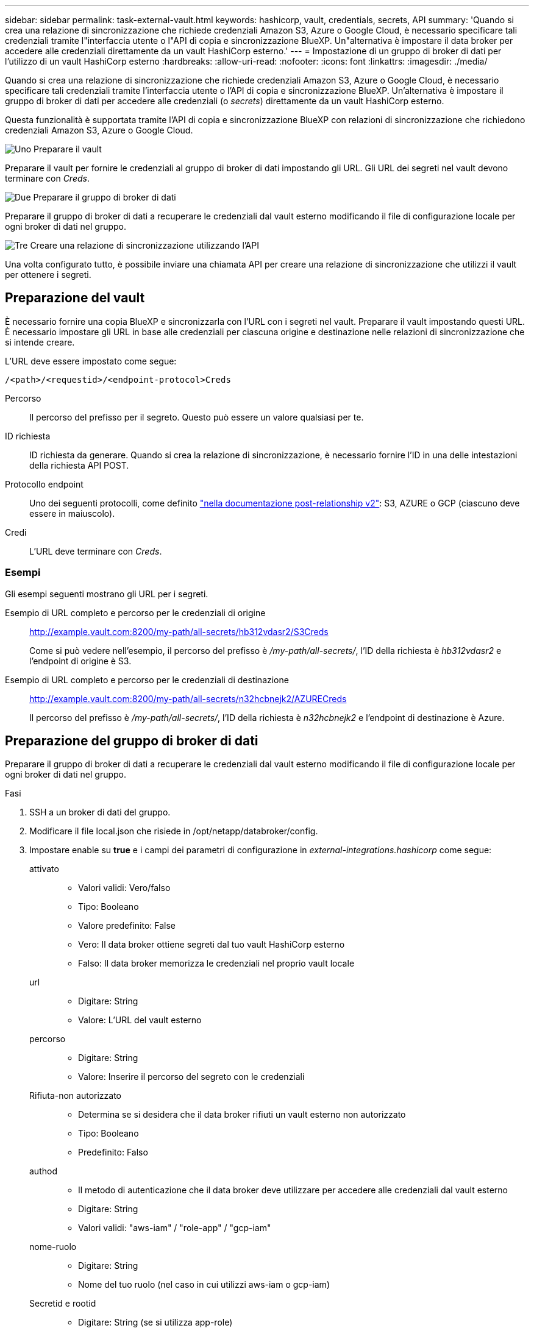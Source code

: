 ---
sidebar: sidebar 
permalink: task-external-vault.html 
keywords: hashicorp, vault, credentials, secrets, API 
summary: 'Quando si crea una relazione di sincronizzazione che richiede credenziali Amazon S3, Azure o Google Cloud, è necessario specificare tali credenziali tramite l"interfaccia utente o l"API di copia e sincronizzazione BlueXP. Un"alternativa è impostare il data broker per accedere alle credenziali direttamente da un vault HashiCorp esterno.' 
---
= Impostazione di un gruppo di broker di dati per l'utilizzo di un vault HashiCorp esterno
:hardbreaks:
:allow-uri-read: 
:nofooter: 
:icons: font
:linkattrs: 
:imagesdir: ./media/


[role="lead"]
Quando si crea una relazione di sincronizzazione che richiede credenziali Amazon S3, Azure o Google Cloud, è necessario specificare tali credenziali tramite l'interfaccia utente o l'API di copia e sincronizzazione BlueXP. Un'alternativa è impostare il gruppo di broker di dati per accedere alle credenziali (o _secrets_) direttamente da un vault HashiCorp esterno.

Questa funzionalità è supportata tramite l'API di copia e sincronizzazione BlueXP con relazioni di sincronizzazione che richiedono credenziali Amazon S3, Azure o Google Cloud.

.image:https://raw.githubusercontent.com/NetAppDocs/common/main/media/number-1.png["Uno"] Preparare il vault
[role="quick-margin-para"]
Preparare il vault per fornire le credenziali al gruppo di broker di dati impostando gli URL. Gli URL dei segreti nel vault devono terminare con _Creds_.

.image:https://raw.githubusercontent.com/NetAppDocs/common/main/media/number-2.png["Due"] Preparare il gruppo di broker di dati
[role="quick-margin-para"]
Preparare il gruppo di broker di dati a recuperare le credenziali dal vault esterno modificando il file di configurazione locale per ogni broker di dati nel gruppo.

.image:https://raw.githubusercontent.com/NetAppDocs/common/main/media/number-3.png["Tre"] Creare una relazione di sincronizzazione utilizzando l'API
[role="quick-margin-para"]
Una volta configurato tutto, è possibile inviare una chiamata API per creare una relazione di sincronizzazione che utilizzi il vault per ottenere i segreti.



== Preparazione del vault

È necessario fornire una copia BlueXP e sincronizzarla con l'URL con i segreti nel vault. Preparare il vault impostando questi URL. È necessario impostare gli URL in base alle credenziali per ciascuna origine e destinazione nelle relazioni di sincronizzazione che si intende creare.

L'URL deve essere impostato come segue:

`/<path>/<requestid>/<endpoint-protocol>Creds`

Percorso:: Il percorso del prefisso per il segreto. Questo può essere un valore qualsiasi per te.
ID richiesta:: ID richiesta da generare. Quando si crea la relazione di sincronizzazione, è necessario fornire l'ID in una delle intestazioni della richiesta API POST.
Protocollo endpoint:: Uno dei seguenti protocolli, come definito https://api.cloudsync.netapp.com/docs/#/Relationships-v2/post_relationships_v2["nella documentazione post-relationship v2"^]: S3, AZURE o GCP (ciascuno deve essere in maiuscolo).
Credi:: L'URL deve terminare con _Creds_.




=== Esempi

Gli esempi seguenti mostrano gli URL per i segreti.

Esempio di URL completo e percorso per le credenziali di origine:: http://example.vault.com:8200/my-path/all-secrets/hb312vdasr2/S3Creds
+
--
Come si può vedere nell'esempio, il percorso del prefisso è _/my-path/all-secrets/_, l'ID della richiesta è _hb312vdasr2_ e l'endpoint di origine è S3.

--
Esempio di URL completo e percorso per le credenziali di destinazione:: http://example.vault.com:8200/my-path/all-secrets/n32hcbnejk2/AZURECreds
+
--
Il percorso del prefisso è _/my-path/all-secrets/_, l'ID della richiesta è _n32hcbnejk2_ e l'endpoint di destinazione è Azure.

--




== Preparazione del gruppo di broker di dati

Preparare il gruppo di broker di dati a recuperare le credenziali dal vault esterno modificando il file di configurazione locale per ogni broker di dati nel gruppo.

.Fasi
. SSH a un broker di dati del gruppo.
. Modificare il file local.json che risiede in /opt/netapp/databroker/config.
. Impostare enable su *true* e i campi dei parametri di configurazione in _external-integrations.hashicorp_ come segue:
+
attivato::
+
--
** Valori validi: Vero/falso
** Tipo: Booleano
** Valore predefinito: False
** Vero: Il data broker ottiene segreti dal tuo vault HashiCorp esterno
** Falso: Il data broker memorizza le credenziali nel proprio vault locale


--
url::
+
--
** Digitare: String
** Valore: L'URL del vault esterno


--
percorso::
+
--
** Digitare: String
** Valore: Inserire il percorso del segreto con le credenziali


--
Rifiuta-non autorizzato::
+
--
** Determina se si desidera che il data broker rifiuti un vault esterno non autorizzato
** Tipo: Booleano
** Predefinito: Falso


--
authod::
+
--
** Il metodo di autenticazione che il data broker deve utilizzare per accedere alle credenziali dal vault esterno
** Digitare: String
** Valori validi: "aws-iam" / "role-app" / "gcp-iam"


--
nome-ruolo::
+
--
** Digitare: String
** Nome del tuo ruolo (nel caso in cui utilizzi aws-iam o gcp-iam)


--
Secretid e rootid::
+
--
** Digitare: String (se si utilizza app-role)


--
Namespace::
+
--
** Digitare: String
** Spazio dei nomi (intestazione X-Vault-namespace, se necessario)


--


. Ripetere questa procedura per tutti gli altri broker di dati del gruppo.




=== Esempio di autenticazione con ruolo aws

[source, json]
----
{
          “external-integrations”: {
                  “hashicorp”: {
                         “enabled”: true,
                         “url”: “https://example.vault.com:8200”,
                         “path”: ““my-path/all-secrets”,
                         “reject-unauthorized”: false,
                         “auth-method”: “aws-role”,
                         “aws-role”: {
                               “role-name”: “my-role”
                         }
                }
       }
}
----


=== Esempio di autenticazione gcp-iam

[source, json]
----
{
"external-integrations": {
    "hashicorp": {
      "enabled": true,
      "url": http://ip-10-20-30-55.ec2.internal:8200,
      "path": "v1/secret",
      "namespace": "",
      "reject-unauthorized": true,
      "auth-method": "gcp-iam",
      "aws-iam": {
        "role-name": ""
      },
      "app-role": {
        "root_id": "",
        "secret_id": ""
      },
"gcp-iam": {
          "role-name": "my-iam-role"
      }
    }
  }
}
----


=== Impostazione delle autorizzazioni quando si utilizza l'autenticazione gcp-iam

Se si utilizza il metodo di autenticazione _gcp-iam_, il data broker deve disporre della seguente autorizzazione GCP:

[source, yaml]
----
- iam.serviceAccounts.signJwt
----
link:task-installing-gcp.html#permissions-required-for-the-service-account["Scopri di più sui requisiti di autorizzazione GCP per il data broker"].



== Creazione di una nuova relazione di sincronizzazione utilizzando i segreti del vault

Una volta configurato tutto, è possibile inviare una chiamata API per creare una relazione di sincronizzazione che utilizzi il vault per ottenere i segreti.

Pubblicare la relazione utilizzando la copia BlueXP e l'API REST di sincronizzazione.

....
Headers:
Authorization: Bearer <user-token>
Content-Type: application/json
x-account-id: <accountid>
x-netapp-external-request-id-src: request ID as part of path for source credentials
x-netapp-external-request-id-trg: request ID as part of path for target credentials
Body: post relationship v2 body
....
* Per ottenere un token utente e l'ID dell'account BlueXP, link:api-sync.html["fare riferimento a questa pagina nella documentazione"].
* Per costruire un corpo per la tua relazione post, https://api.cloudsync.netapp.com/docs/#/Relationships-v2/post_relationships_v2["Fare riferimento alla chiamata all'API Relarcitazioni v2"^].




=== Esempio

Esempio per la richiesta POST:

[source, json]
----
url: https://api.cloudsync.netapp.com/api/relationships-v2
headers:
"x-account-id": "CS-SasdW"
"x-netapp-external-request-id-src": "hb312vdasr2"
"Content-Type": "application/json"
"Authorization": "Bearer eyJhbGciOiJSUzI1NiIsInR5cCI6IkpXVCIsImtpZCI6Ik…"
Body:
{
"dataBrokerId": "5e6e111d578dtyuu1555sa60",
"source": {
        "protocol": "s3",
        "s3": {
                "provider": "sgws",
                "host": "1.1.1.1",
                "port": "443",
                "bucket": "my-source"
     },
"target": {
        "protocol": "s3",
        "s3": {
                "bucket": "my-target-bucket"
        }
    }
}
----